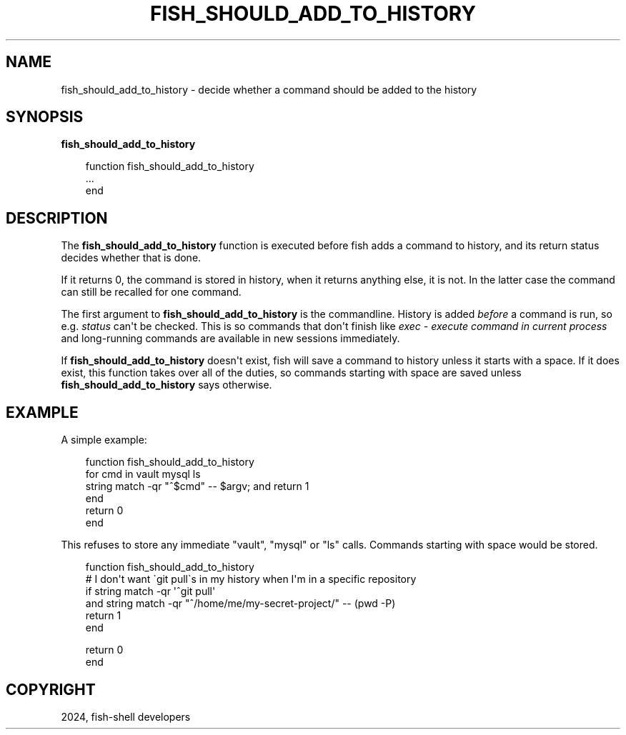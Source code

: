 .\" Man page generated from reStructuredText.
.
.
.nr rst2man-indent-level 0
.
.de1 rstReportMargin
\\$1 \\n[an-margin]
level \\n[rst2man-indent-level]
level margin: \\n[rst2man-indent\\n[rst2man-indent-level]]
-
\\n[rst2man-indent0]
\\n[rst2man-indent1]
\\n[rst2man-indent2]
..
.de1 INDENT
.\" .rstReportMargin pre:
. RS \\$1
. nr rst2man-indent\\n[rst2man-indent-level] \\n[an-margin]
. nr rst2man-indent-level +1
.\" .rstReportMargin post:
..
.de UNINDENT
. RE
.\" indent \\n[an-margin]
.\" old: \\n[rst2man-indent\\n[rst2man-indent-level]]
.nr rst2man-indent-level -1
.\" new: \\n[rst2man-indent\\n[rst2man-indent-level]]
.in \\n[rst2man-indent\\n[rst2man-indent-level]]u
..
.TH "FISH_SHOULD_ADD_TO_HISTORY" "1" "Feb 28, 2025" "4.0" "fish-shell"
.SH NAME
fish_should_add_to_history \- decide whether a command should be added to the history
.SH SYNOPSIS
.nf
\fBfish_should_add_to_history\fP
.fi
.sp
.INDENT 0.0
.INDENT 3.5
.sp
.EX
function fish_should_add_to_history
    ...
end
.EE
.UNINDENT
.UNINDENT
.SH DESCRIPTION
.sp
The \fBfish_should_add_to_history\fP function is executed before fish adds a command to history, and its return status decides whether that is done.
.sp
If it returns 0, the command is stored in history, when it returns anything else, it is not. In the latter case the command can still be recalled for one command.
.sp
The first argument to \fBfish_should_add_to_history\fP is the commandline. History is added \fIbefore\fP a command is run, so e.g. \fI\%status\fP can\(aqt be checked. This is so commands that don\(aqt finish like \fI\%exec \- execute command in current process\fP and long\-running commands are available in new sessions immediately.
.sp
If \fBfish_should_add_to_history\fP doesn\(aqt exist, fish will save a command to history unless it starts with a space. If it does exist, this function takes over all of the duties, so commands starting with space are saved unless \fBfish_should_add_to_history\fP says otherwise.
.SH EXAMPLE
.sp
A simple example:
.INDENT 0.0
.INDENT 3.5
.sp
.EX
function fish_should_add_to_history
    for cmd in vault mysql ls
         string match \-qr \(dq^$cmd\(dq \-\- $argv; and return 1
    end
    return 0
end
.EE
.UNINDENT
.UNINDENT
.sp
This refuses to store any immediate \(dqvault\(dq, \(dqmysql\(dq or \(dqls\(dq calls. Commands starting with space would be stored.
.INDENT 0.0
.INDENT 3.5
.sp
.EX
function fish_should_add_to_history
    # I don\(aqt want \(gagit pull\(gas in my history when I\(aqm in a specific repository
    if string match \-qr \(aq^git pull\(aq
    and string match \-qr \(dq^/home/me/my\-secret\-project/\(dq \-\- (pwd \-P)
        return 1
    end

    return 0
end
.EE
.UNINDENT
.UNINDENT
.SH COPYRIGHT
2024, fish-shell developers
.\" Generated by docutils manpage writer.
.
